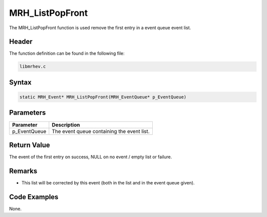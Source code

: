 MRH_ListPopFront
================
The MRH_ListPopFront function is used remove the first entry in a event queue 
event list.

Header
------
The function definition can be found in the following file:

.. code-block:: c

    libmrhev.c


Syntax
------
.. code-block:: c

    static MRH_Event* MRH_ListPopFront(MRH_EventQueue* p_EventQueue)


Parameters
----------
.. list-table::
    :header-rows: 1

    * - Parameter
      - Description
    * - p_EventQueue
      - The event queue containing the event list.


Return Value
------------
The event of the first entry on success, NULL on no event / empty list or 
failure.

Remarks
-------
* This list will be corrected by this event (both in the list and in the event 
  queue given).

Code Examples
-------------
None.